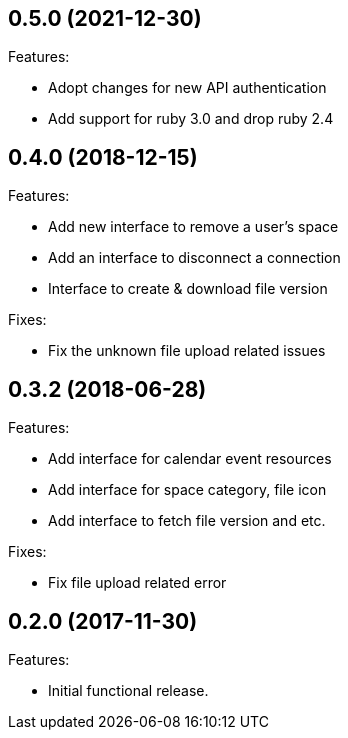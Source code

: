 == 0.5.0 (2021-12-30)

Features:

* Adopt changes for new API authentication
* Add support for ruby 3.0 and drop ruby 2.4

== 0.4.0 (2018-12-15)

Features:

* Add new interface to remove a user's space
* Add an interface to disconnect a connection
* Interface to create & download file version

Fixes:

* Fix the unknown file upload related issues

== 0.3.2 (2018-06-28)

Features:

* Add interface for calendar event resources
* Add interface for space category, file icon
* Add interface to fetch file version and etc.

Fixes:

* Fix file upload related error

== 0.2.0 (2017-11-30)

Features:

* Initial functional release.
